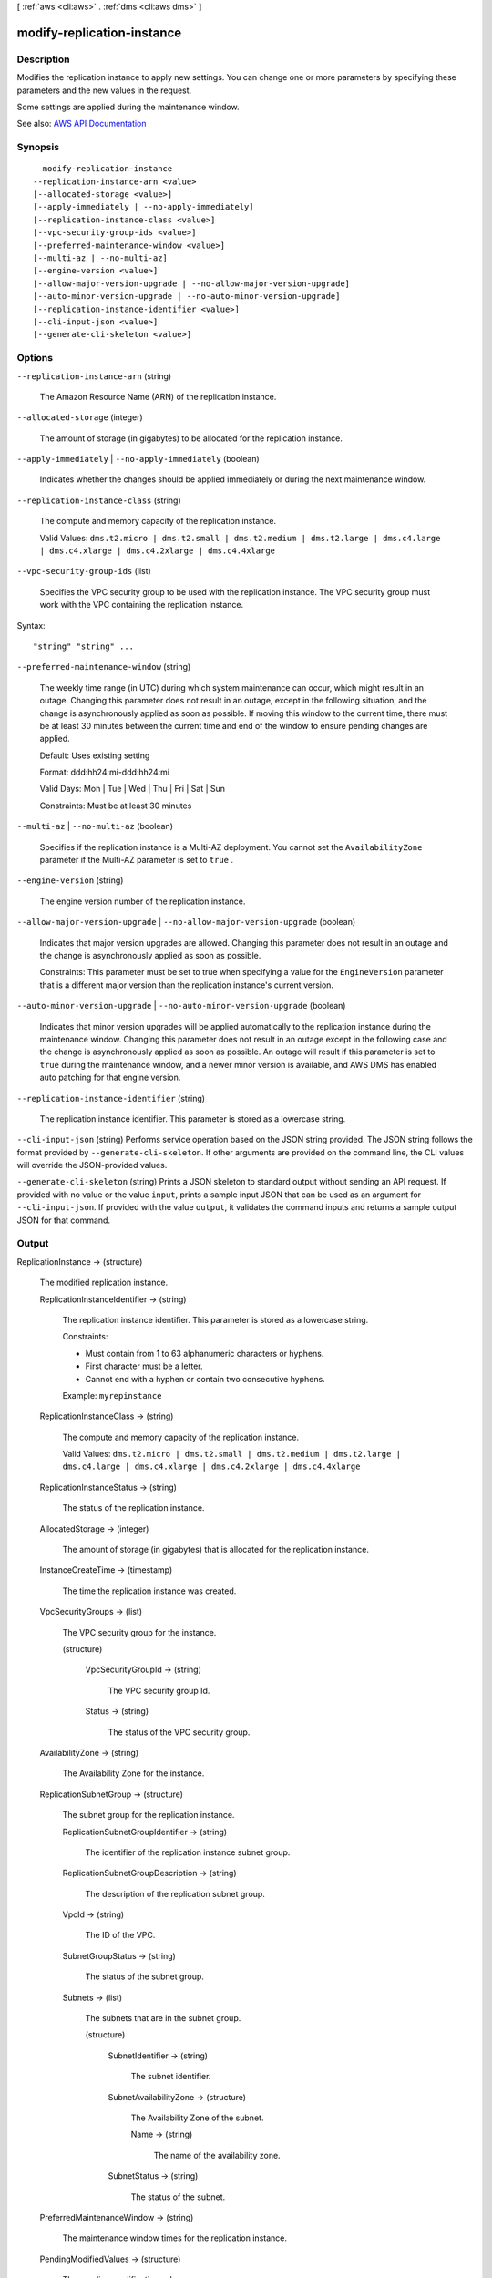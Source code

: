 [ :ref:`aws <cli:aws>` . :ref:`dms <cli:aws dms>` ]

.. _cli:aws dms modify-replication-instance:


***************************
modify-replication-instance
***************************



===========
Description
===========



Modifies the replication instance to apply new settings. You can change one or more parameters by specifying these parameters and the new values in the request.

 

Some settings are applied during the maintenance window.

 





See also: `AWS API Documentation <https://docs.aws.amazon.com/goto/WebAPI/dms-2016-01-01/ModifyReplicationInstance>`_


========
Synopsis
========

::

    modify-replication-instance
  --replication-instance-arn <value>
  [--allocated-storage <value>]
  [--apply-immediately | --no-apply-immediately]
  [--replication-instance-class <value>]
  [--vpc-security-group-ids <value>]
  [--preferred-maintenance-window <value>]
  [--multi-az | --no-multi-az]
  [--engine-version <value>]
  [--allow-major-version-upgrade | --no-allow-major-version-upgrade]
  [--auto-minor-version-upgrade | --no-auto-minor-version-upgrade]
  [--replication-instance-identifier <value>]
  [--cli-input-json <value>]
  [--generate-cli-skeleton <value>]




=======
Options
=======

``--replication-instance-arn`` (string)


  The Amazon Resource Name (ARN) of the replication instance.

  

``--allocated-storage`` (integer)


  The amount of storage (in gigabytes) to be allocated for the replication instance.

  

``--apply-immediately`` | ``--no-apply-immediately`` (boolean)


  Indicates whether the changes should be applied immediately or during the next maintenance window.

  

``--replication-instance-class`` (string)


  The compute and memory capacity of the replication instance.

   

  Valid Values: ``dms.t2.micro | dms.t2.small | dms.t2.medium | dms.t2.large | dms.c4.large | dms.c4.xlarge | dms.c4.2xlarge | dms.c4.4xlarge``  

  

``--vpc-security-group-ids`` (list)


  Specifies the VPC security group to be used with the replication instance. The VPC security group must work with the VPC containing the replication instance. 

  



Syntax::

  "string" "string" ...



``--preferred-maintenance-window`` (string)


  The weekly time range (in UTC) during which system maintenance can occur, which might result in an outage. Changing this parameter does not result in an outage, except in the following situation, and the change is asynchronously applied as soon as possible. If moving this window to the current time, there must be at least 30 minutes between the current time and end of the window to ensure pending changes are applied.

   

  Default: Uses existing setting

   

  Format: ddd:hh24:mi-ddd:hh24:mi

   

  Valid Days: Mon | Tue | Wed | Thu | Fri | Sat | Sun

   

  Constraints: Must be at least 30 minutes

  

``--multi-az`` | ``--no-multi-az`` (boolean)


  Specifies if the replication instance is a Multi-AZ deployment. You cannot set the ``AvailabilityZone`` parameter if the Multi-AZ parameter is set to ``true`` . 

  

``--engine-version`` (string)


  The engine version number of the replication instance.

  

``--allow-major-version-upgrade`` | ``--no-allow-major-version-upgrade`` (boolean)


  Indicates that major version upgrades are allowed. Changing this parameter does not result in an outage and the change is asynchronously applied as soon as possible.

   

  Constraints: This parameter must be set to true when specifying a value for the ``EngineVersion`` parameter that is a different major version than the replication instance's current version.

  

``--auto-minor-version-upgrade`` | ``--no-auto-minor-version-upgrade`` (boolean)


  Indicates that minor version upgrades will be applied automatically to the replication instance during the maintenance window. Changing this parameter does not result in an outage except in the following case and the change is asynchronously applied as soon as possible. An outage will result if this parameter is set to ``true`` during the maintenance window, and a newer minor version is available, and AWS DMS has enabled auto patching for that engine version. 

  

``--replication-instance-identifier`` (string)


  The replication instance identifier. This parameter is stored as a lowercase string.

  

``--cli-input-json`` (string)
Performs service operation based on the JSON string provided. The JSON string follows the format provided by ``--generate-cli-skeleton``. If other arguments are provided on the command line, the CLI values will override the JSON-provided values.

``--generate-cli-skeleton`` (string)
Prints a JSON skeleton to standard output without sending an API request. If provided with no value or the value ``input``, prints a sample input JSON that can be used as an argument for ``--cli-input-json``. If provided with the value ``output``, it validates the command inputs and returns a sample output JSON for that command.



======
Output
======

ReplicationInstance -> (structure)

  

  The modified replication instance.

  

  ReplicationInstanceIdentifier -> (string)

    

    The replication instance identifier. This parameter is stored as a lowercase string.

     

    Constraints:

     

     
    * Must contain from 1 to 63 alphanumeric characters or hyphens. 
     
    * First character must be a letter. 
     
    * Cannot end with a hyphen or contain two consecutive hyphens. 
     

     

    Example: ``myrepinstance``  

    

    

  ReplicationInstanceClass -> (string)

    

    The compute and memory capacity of the replication instance.

     

    Valid Values: ``dms.t2.micro | dms.t2.small | dms.t2.medium | dms.t2.large | dms.c4.large | dms.c4.xlarge | dms.c4.2xlarge | dms.c4.4xlarge``  

    

    

  ReplicationInstanceStatus -> (string)

    

    The status of the replication instance.

    

    

  AllocatedStorage -> (integer)

    

    The amount of storage (in gigabytes) that is allocated for the replication instance.

    

    

  InstanceCreateTime -> (timestamp)

    

    The time the replication instance was created.

    

    

  VpcSecurityGroups -> (list)

    

    The VPC security group for the instance.

    

    (structure)

      

      

      

      VpcSecurityGroupId -> (string)

        

        The VPC security group Id.

        

        

      Status -> (string)

        

        The status of the VPC security group.

        

        

      

    

  AvailabilityZone -> (string)

    

    The Availability Zone for the instance.

    

    

  ReplicationSubnetGroup -> (structure)

    

    The subnet group for the replication instance.

    

    ReplicationSubnetGroupIdentifier -> (string)

      

      The identifier of the replication instance subnet group.

      

      

    ReplicationSubnetGroupDescription -> (string)

      

      The description of the replication subnet group.

      

      

    VpcId -> (string)

      

      The ID of the VPC.

      

      

    SubnetGroupStatus -> (string)

      

      The status of the subnet group.

      

      

    Subnets -> (list)

      

      The subnets that are in the subnet group.

      

      (structure)

        

        

        

        SubnetIdentifier -> (string)

          

          The subnet identifier.

          

          

        SubnetAvailabilityZone -> (structure)

          

          The Availability Zone of the subnet.

          

          Name -> (string)

            

            The name of the availability zone.

            

            

          

        SubnetStatus -> (string)

          

          The status of the subnet.

          

          

        

      

    

  PreferredMaintenanceWindow -> (string)

    

    The maintenance window times for the replication instance.

    

    

  PendingModifiedValues -> (structure)

    

    The pending modification values.

    

    ReplicationInstanceClass -> (string)

      

      The compute and memory capacity of the replication instance.

       

      Valid Values: ``dms.t2.micro | dms.t2.small | dms.t2.medium | dms.t2.large | dms.c4.large | dms.c4.xlarge | dms.c4.2xlarge | dms.c4.4xlarge``  

      

      

    AllocatedStorage -> (integer)

      

      The amount of storage (in gigabytes) that is allocated for the replication instance.

      

      

    MultiAZ -> (boolean)

      

      Specifies if the replication instance is a Multi-AZ deployment. You cannot set the ``AvailabilityZone`` parameter if the Multi-AZ parameter is set to ``true`` . 

      

      

    EngineVersion -> (string)

      

      The engine version number of the replication instance.

      

      

    

  MultiAZ -> (boolean)

    

    Specifies if the replication instance is a Multi-AZ deployment. You cannot set the ``AvailabilityZone`` parameter if the Multi-AZ parameter is set to ``true`` . 

    

    

  EngineVersion -> (string)

    

    The engine version number of the replication instance.

    

    

  AutoMinorVersionUpgrade -> (boolean)

    

    apply-immediately value indicating if minor version upgrades will be automatically applied to the instance.

    

    

  KmsKeyId -> (string)

    

    The KMS key identifier that is used to encrypt the content on the replication instance. If you do not specify a value for the KmsKeyId parameter, then AWS DMS will use your default encryption key. AWS KMS creates the default encryption key for your AWS account. Your AWS account has a different default encryption key for each AWS region.

    

    

  ReplicationInstanceArn -> (string)

    

    The Amazon Resource Name (ARN) of the replication instance.

    

    

  ReplicationInstancePublicIpAddress -> (string)

    

    The public IP address of the replication instance.

    

    

  ReplicationInstancePrivateIpAddress -> (string)

    

    The private IP address of the replication instance.

    

    

  ReplicationInstancePublicIpAddresses -> (list)

    

    The public IP address of the replication instance.

    

    (string)

      

      

    

  ReplicationInstancePrivateIpAddresses -> (list)

    

    The private IP address of the replication instance.

    

    (string)

      

      

    

  PubliclyAccessible -> (boolean)

    

    Specifies the accessibility options for the replication instance. A value of ``true`` represents an instance with a public IP address. A value of ``false`` represents an instance with a private IP address. The default value is ``true`` . 

    

    

  SecondaryAvailabilityZone -> (string)

    

    The availability zone of the standby replication instance in a Multi-AZ deployment.

    

    

  

